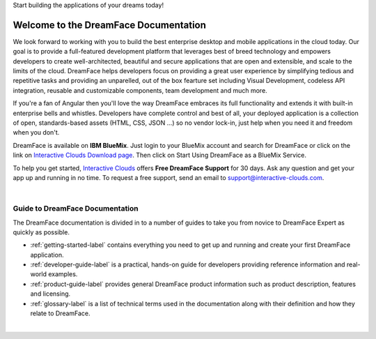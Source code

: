 Start building the applications of your dreams today!


Welcome to the DreamFace Documentation
======================================

We look forward to working with you to build the best enterprise desktop and mobile applications in the cloud today.
Our goal is to provide a full-featured development platform that leverages best of breed technology and empowers developers to
create well-architected, beautiful and secure applications that are open and extensible, and scale to the limits of the cloud.
DreamFace helps developers focus on providing a great user experience by simplifying tedious and repetitive tasks and providing an
unparelled, out of the box fearture set including Visual Development, codeless API integration, reusable and customizable components,
team development and much more.

If you're a fan of Angular then you'll love the way DreamFace embraces its full functionality and extends it with built-in enterprise
bells and whistles. Developers have complete control and best of all, your deployed application is a collection of open,
standards-based assets (HTML, CSS, JSON ...) so no vendor lock-in, just help when you need it and freedom when you don't.

DreamFace is available on **IBM BlueMix**. Just login to your BlueMix account and search for DreamFace or click on the
link on `Interactive Clouds Download page <http://www.interactive-clouds.com/developercommunity.html#download>`_. Then click on
Start Using DreamFace as a BlueMix Service.

To help you get started, `Interactive Clouds <http://www.interactive-clouds.com>`_ offers **Free DreamFace Support** for
30 days. Ask any question and get your app up and running in no time. To request a free support, send an email to
support@interactive-clouds.com.

|

Guide to DreamFace Documentation
^^^^^^^^^^^^^^^^^^^^^^^^^^^^^^^

The DreamFace documentation is divided in to a number of guides to take you from novice to DreamFace Expert as quickly as possible.

* :ref:`getting-started-label` contains everything you need to get up and running and create your first DreamFace application.
* :ref:`developer-guide-label` is a practical, hands-on guide for developers providing reference information and real-world examples.
* :ref:`product-guide-label` provides general DreamFace product information such as product description, features and licensing.
* :ref:`glossary-label` is a list of technical terms used in the documentation along with their definition and how they relate to DreamFace.

|